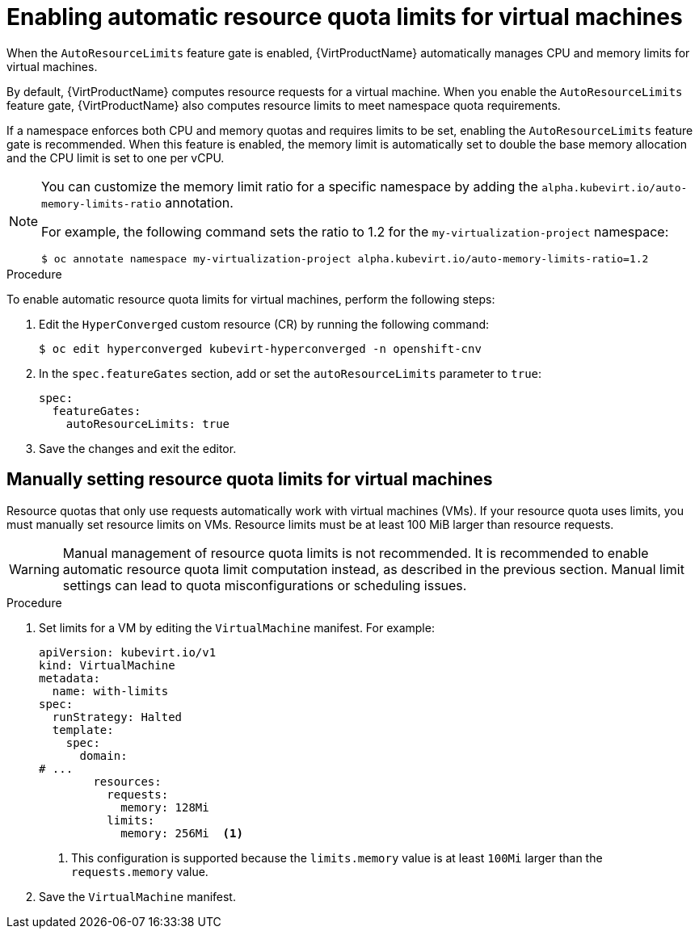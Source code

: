 // Module included in the following assemblies:
//
// * virt/virtual_machines/advanced_vm_management/virt-working-with-resource-quotas-for-vms.adoc

:_mod-docs-content-type: PROCEDURE
[id="virt-setting-resource-quota-limits-for-vms_{context}"]
= Enabling automatic resource quota limits for virtual machines

When the `AutoResourceLimits` feature gate is enabled, {VirtProductName} automatically manages CPU and memory limits for virtual machines.

By default, {VirtProductName} computes resource requests for a virtual machine. When you enable the `AutoResourceLimits` feature gate, {VirtProductName} also computes resource limits to meet namespace quota requirements.

If a namespace enforces both CPU and memory quotas and requires limits to be set, enabling the `AutoResourceLimits` feature gate is recommended. When this feature is enabled, the memory limit is automatically set to double the base memory allocation and the CPU limit is set to one per vCPU.

[NOTE]
====
You can customize the memory limit ratio for a specific namespace by adding the `alpha.kubevirt.io/auto-memory-limits-ratio` annotation.

For example, the following command sets the ratio to 1.2 for the `my-virtualization-project` namespace:

[source,terminal]
----
$ oc annotate namespace my-virtualization-project alpha.kubevirt.io/auto-memory-limits-ratio=1.2
----
====

.Procedure

To enable automatic resource quota limits for virtual machines, perform the following steps:

. Edit the `HyperConverged` custom resource (CR) by running the following command:
+
[source,terminal]
----
$ oc edit hyperconverged kubevirt-hyperconverged -n openshift-cnv
----

. In the `spec.featureGates` section, add or set the `autoResourceLimits` parameter to `true`:
+
[source,yaml]
----
spec:
  featureGates:
    autoResourceLimits: true
----

. Save the changes and exit the editor.

== Manually setting resource quota limits for virtual machines

Resource quotas that only use requests automatically work with virtual machines (VMs). If your resource quota uses limits, you must manually set resource limits on VMs. Resource limits must be at least 100 MiB larger than resource requests.

[WARNING]
====
Manual management of resource quota limits is not recommended. It is recommended to enable automatic resource quota limit computation instead, as described in the previous section. Manual limit settings can lead to quota misconfigurations or scheduling issues.
====

.Procedure

. Set limits for a VM by editing the `VirtualMachine` manifest. For example:
+
[source,yaml]
----
apiVersion: kubevirt.io/v1
kind: VirtualMachine
metadata:
  name: with-limits
spec:
  runStrategy: Halted
  template:
    spec:
      domain:
# ...
        resources:
          requests:
            memory: 128Mi
          limits:
            memory: 256Mi  <1>
----
<1> This configuration is supported because the `limits.memory` value is at least `100Mi` larger than the `requests.memory` value.

. Save the `VirtualMachine` manifest.